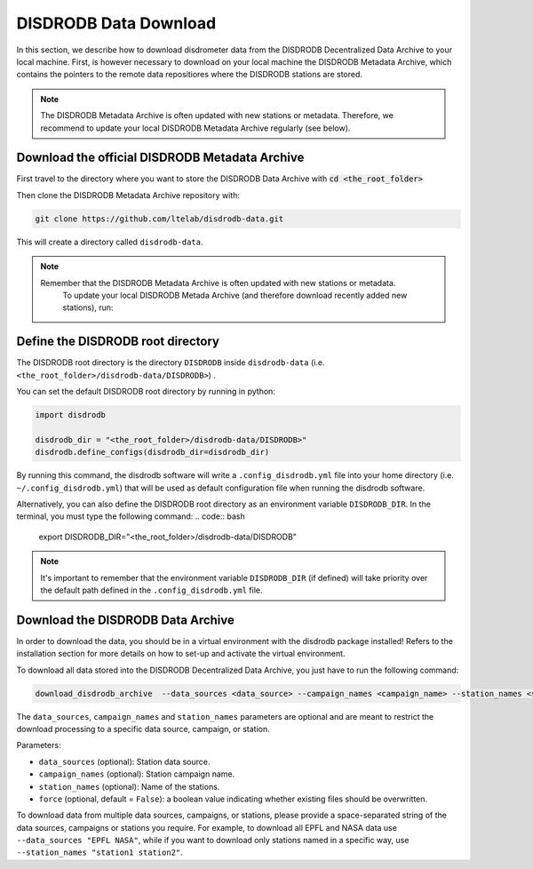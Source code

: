 =========================
DISDRODB Data Download
=========================

In this section, we describe how to download disdrometer data from the DISDRODB Decentralized Data Archive to your local machine.
First, is however necessary to download on your local machine the DISDRODB Metadata Archive, which contains the pointers
to the remote data repositiores where the DISDRODB stations are stored.

.. note:: The DISDRODB Metadata Archive is often updated with new stations or metadata.
          Therefore, we recommend to update your local DISDRODB Metadata Archive regularly (see below).

Download the official DISDRODB Metadata Archive
-----------------------------------------------

First travel to the directory where you want to store the DISDRODB Data Archive with :code:`cd <the_root_folder>`

Then clone the DISDRODB Metadata Archive repository with:

.. code:: bash

   git clone https://github.com/ltelab/disdrodb-data.git

This will create a directory called ``disdrodb-data``.

.. note:: Remember that the DISDRODB Metadata Archive is often updated with new stations or metadata.
          To update your local DISDRODB Metada Archive (and therefore download recently added new stations), run:

         .. code:: bash
              git pull


Define the DISDRODB root directory
------------------------------------------

The DISDRODB root directory is the directory ``DISDRODB`` inside ``disdrodb-data`` (i.e. ``<the_root_folder>/disdrodb-data/DISDRODB>``) .

You can set the default DISDRODB root directory by running in python:

.. code:: python

    import disdrodb

    disdrodb_dir = "<the_root_folder>/disdrodb-data/DISDRODB>"
    disdrodb.define_configs(disdrodb_dir=disdrodb_dir)

By running this command, the disdrodb software will write a ``.config_disdrodb.yml`` file into your home directory (i.e. ``~/.config_disdrodb.yml``)
that will be used as default configuration file when running the disdrodb software.


Alternatively, you can also define the DISDRODB root directory as an environment variable ``DISDRODB_DIR``.
In the terminal, you must type the following command:
.. code:: bash
   export DISDRODB_DIR="<the_root_folder>/disdrodb-data/DISDRODB"

.. note:: It's important to remember that the environment variable ``DISDRODB_DIR`` (if defined) will take priority over the default path
          defined in the ``.config_disdrodb.yml`` file.


Download the DISDRODB Data Archive
---------------------------------------

In order to download the data, you should be in a virtual environment with the disdrodb package installed!
Refers to the installation section for more details on how to set-up and activate the virtual environment.

To download all data stored into the DISDRODB Decentralized Data Archive, you just have to run the following command:

.. code:: bash

   download_disdrodb_archive  --data_sources <data_source> --campaign_names <campaign_name> --station_names <station_name> --force true

The ``data_sources``, ``campaign_names`` and ``station_names`` parameters are optional and are meant to restrict the download processing to a specific
data source, campaign, or station.

Parameters:

-  ``data_sources`` (optional): Station data source.
-  ``campaign_names`` (optional): Station campaign name.
-  ``station_names`` (optional): Name of the stations.
-  ``force`` (optional, default = ``False``): a boolean value indicating
   whether existing files should be overwritten.

To download data from multiple data sources, campaigns, or stations, please provide a space-separated string of
the data sources, campaigns or stations you require. For example, to download all EPFL and NASA data use ``--data_sources "EPFL NASA"``,
while if you want to download only stations named in a specific way, use ``--station_names "station1 station2"``.
